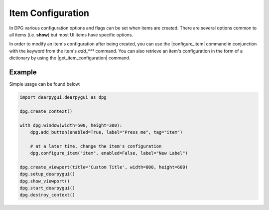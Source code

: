 Item Configuration
==================

In DPG various configuration
options and flags can be set when items are created.
There are several options common
to all items (i.e. **show**) but most UI items have specific options.

In order to modify an item's configuration after being created, you can
use the |configure_item| command in conjunction with the keyword from
the item's *add_\*\*\** command. You can also retrieve an item's configuration
in the form of a dictionary by using the |get_item_configuration| command.

.. |get_item_configuration|
    :py:func:`get_item_configuration <dearpygui.dearpygui.get_item_configuration>`

.. |configure_item|
    :py:func:`configure_item <dearpygui.dearpygui.configure_item>`

Example
-------

Simple usage can be found below:

.. code-block:: python

    import dearpygui.dearpygui as dpg

    dpg.create_context()

    with dpg.window(width=500, height=300):
        dpg.add_button(enabled=True, label="Press me", tag="item")

        # at a later time, change the item's configuration
        dpg.configure_item("item", enabled=False, label="New Label")

    dpg.create_viewport(title='Custom Title', width=800, height=600)
    dpg.setup_dearpygui()
    dpg.show_viewport()
    dpg.start_dearpygui()
    dpg.destroy_context()
